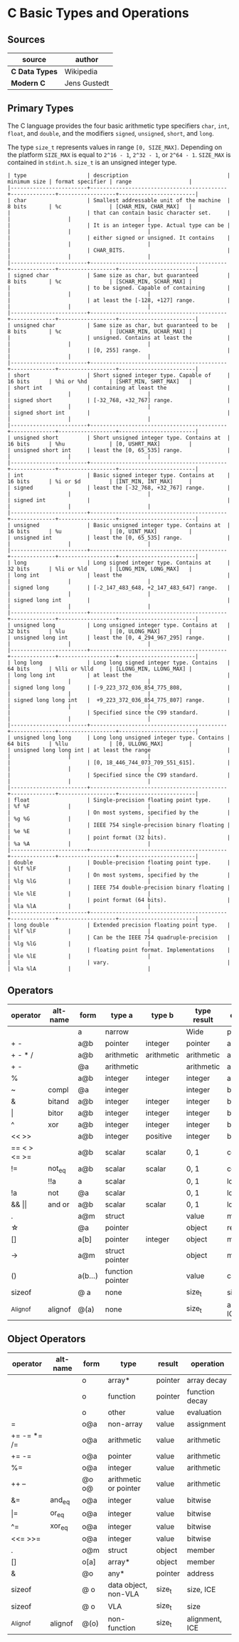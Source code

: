 * C Basic Types and Operations

** Sources

| source         | author       |
|----------------+--------------|
| *C Data Types* | Wikipedia    |
| *Modern C*     | Jens Gustedt |

** Primary Types

The C language provides the four basic arithmetic type specifiers ~char~, ~int~, ~float~,
and ~double~, and the modifiers ~signed~, ~unsigned~, ~short~, and ~long~.

The type ~size_t~ represents values in range ~[0, SIZE_MAX]~. Depending on the platform ~SIZE_MAX~
is equal to ~2^16 - 1~, ~2^32 - 1~, or ~2^64 - 1~. ~SIZE_MAX~ is contained in ~stdint.h~. ~size_t~
is an unsigned integer type.

#+begin_example
  | type                   | description                               | minimum size | format specifier | range                  |
  |------------------------+-------------------------------------------+--------------+------------------+------------------------|
  | char                   | Smallest addressable unit of the machine  | 8 bits       | %c               | [CHAR_MIN, CHAR_MAX]   |
  |                        | that can contain basic character set.     |              |                  |                        |
  |                        | It is an integer type. Actual type can be |              |                  |                        |
  |                        | either signed or unsigned. It contains    |              |                  |                        |
  |                        | CHAR_BITS.                                |              |                  |                        |
  |------------------------+-------------------------------------------+--------------+------------------+------------------------|
  | signed char            | Same size as char, but guaranteed         | 8 bits       | %c               | [SCHAR_MIN, SCHAR_MAX] |
  |                        | to be signed. Capable of containing       |              |                  |                        |
  |                        | at least the [-128, +127] range.          |              |                  |                        |
  |------------------------+-------------------------------------------+--------------+------------------+------------------------|
  | unsigned char          | Same size as char, but guaranteed to be   | 8 bits       | %c               | [UCHAR_MIN, UCHAR_MAX] |
  |                        | unsigned. Contains at least the           |              |                  |                        |
  |                        | [0, 255] range.                           |              |                  |                        |
  |------------------------+-------------------------------------------+--------------+------------------+------------------------|
  | short                  | Short signed integer type. Capable of     | 16 bits      | %hi or %hd       | [SHRT_MIN, SHRT_MAX]   |
  | short int              | containing at least the                   |              |                  |                        |
  | signed short           | [-32_768, +32_767] range.                 |              |                  |                        |
  | signed short int       |                                           |              |                  |                        |
  |------------------------+-------------------------------------------+--------------+------------------+------------------------|
  | unsigned short         | Short unsigned integer type. Contains at  | 16 bits      | %hu              | [0, USHRT_MAX]         |
  | unsigned short int     | least the [0, 65_535] range.              |              |                  |                        |
  |------------------------+-------------------------------------------+--------------+------------------+------------------------|
  | int                    | Basic signed integer type. Contains at    | 16 bits      | %i or $d         | [INT_MIN, INT_MAX]     |
  | signed                 | least the [-32_768, +32_767] range.       |              |                  |                        |
  | signed int             |                                           |              |                  |                        |
  |------------------------+-------------------------------------------+--------------+------------------+------------------------|
  | unsigned               | Basic unsigned integer type. Contains at  | 16 bits      | %u               | [0, UINT_MAX]          |
  | unsigned int           | least the [0, 65_535] range.              |              |                  |                        |
  |------------------------+-------------------------------------------+--------------+------------------+------------------------|
  | long                   | Long signed integer type. Contains at     | 32 bits      | %li or %ld       | [LONG_MIN, LONG_MAX]   |
  | long int               | least the                                 |              |                  |                        |
  | signed long            | [-2_147_483_648, +2_147_483_647] range.   |              |                  |                        |
  | signed long int        |                                           |              |                  |                        |
  |------------------------+-------------------------------------------+--------------+------------------+------------------------|
  | unsigned long          | Long unsigned integer type. Contains at   | 32 bits      | %lu              | [0, ULONG_MAX]         |
  | unsigned long int      | least the [0, 4_294_967_295] range.       |              |                  |                        |
  |------------------------+-------------------------------------------+--------------+------------------+------------------------|
  | long long              | Long long signed integer type. Contains   | 64 bits      | %lli or %lld     | [LLONG_MIN, LLONG_MAX] |
  | long long int          | at least the                              |              |                  |                        |
  | signed long long       | [-9_223_372_036_854_775_808,              |              |                  |                        |
  | signed long long int   |  +9_223_372_036_854_775_807] range.       |              |                  |                        |
  |                        | Specified since the C99 standard.         |              |                  |                        |
  |------------------------+-------------------------------------------+--------------+------------------+------------------------|
  | unsigned long long     | Long long unsigned integer type. Contains | 64 bits      | %llu             | [0, ULLONG_MAX]        |
  | unsigned long long int | at least the range                        |              |                  |                        |
  |                        | [0, 18_446_744_073_709_551_615].          |              |                  |                        |
  |                        | Specified since the C99 standard.         |              |                  |                        |
  |------------------------+-------------------------------------------+--------------+------------------+------------------------|
  | float                  | Single-precision floating point type.     |              | %f %F            |                        |
  |                        | On most systems, specified by the         |              | %g %G            |                        |
  |                        | IEEE 754 single-precision binary floating |              | %e %E            |                        |
  |                        | point format (32 bits).                   |              | %a %A            |                        |
  |------------------------+-------------------------------------------+--------------+------------------+------------------------|
  | double                 | Double-precision floating point type.     |              | %lf %lF          |                        |
  |                        | On most systems, specified by the         |              | %lg %lG          |                        |
  |                        | IEEE 754 double-precision binary floating |              | %le %lE          |                        |
  |                        | point format (64 bits).                   |              | %la %lA          |                        |
  |------------------------+-------------------------------------------+--------------+------------------+------------------------|
  | long double            | Extended precision floating point type.   |              | %lf %lF          |                        |
  |                        | Can be the IEEE 754 quadruple-precision   |              | %lg %lG          |                        |
  |                        | floating point format. Implementations    |              | %le %lE          |                        |
  |                        | vary.                                     |              | %la %lA          |                        |
#+end_example

** Operators

| operator          | alt-name  | form    | type a           | type b     | type result | operation      |
|-------------------+-----------+---------+------------------+------------+-------------+----------------|
|                   |           | a       | narrow           |            | Wide        | promotion      |
| + -               |           | a@b     | pointer          | integer    | pointer     | arithmetic     |
| + - * /           |           | a@b     | arithmetic       | arithmetic | arithmetic  | arithmetic     |
| + -               |           | @a      | arithmetic       |            | arithmetic  | arithmetic     |
| %                 |           | a@b     | integer          | integer    | integer     | arithmetic     |
| ~                 | compl     | @a      | integer          |            | integer     | bitwise        |
| &                 | bitand    | a@b     | integer          | integer    | integer     | bitwise        |
| \vert{}           | bitor     | a@b     | integer          | integer    | integer     | bitwise        |
| ^                 | xor       | a@b     | integer          | integer    | integer     | bitwise        |
| << >>             |           | a@b     | integer          | positive   | integer     | bitwise        |
| == < > <= >=      |           | a@b     | scalar           | scalar     | 0, 1        | comparison     |
| !=                | not_eq    | a@b     | scalar           | scalar     | 0, 1        | comparsion     |
|                   | !!a       | a       | scalar           |            | 0, 1        | logic          |
| !a                | not       | @a      | scalar           |            | 0, 1        | logic          |
| && \vert{}\vert{} | and or    | a@b     | scalar           | scalar     | 0, 1        | logic          |
| .                 |           | a@m     | struct           |            | value       | member         |
| \star{}           |           | @a      | pointer          |            | object      | reference      |
| []                |           | a[b]    | pointer          | integer    | object      | member         |
| ->                |           | a@m     | struct pointer   |            | object      | member         |
| ()                |           | a(b...) | function pointer |            | value       | call           |
| sizeof            |           | @ a     | none             |            | size_t      | size, ICE      |
| _Alignof          | alignof   | @(a)    | none             |            | size_t      | alignment, ICE |

** Object Operators

| operator    | alt-name | form  | type                  | result  | operation      |
|-------------+----------+-------+-----------------------+---------+----------------|
|             |          | o     | array*                | pointer | array decay    |
|             |          | o     | function              | pointer | function decay |
|             |          | o     | other                 | value   | evaluation     |
| =           |          | o@a   | non-array             | value   | assignment     |
| += -= *= /= |          | o@a   | arithmetic            | value   | arithmetic     |
| += -=       |          | o@a   | pointer               | value   | arithmetic     |
| %=          |          | o@a   | integer               | value   | arithmetic     |
| ++ --       |          | @o o@ | arithmetic or pointer | value   | arithmetic     |
| &=          | and_eq   | o@a   | integer               | value   | bitwise        |
| \vert{}=    | or_eq    | o@a   | integer               | value   | bitwise        |
| ^=          | xor_eq   | o@a   | integer               | value   | bitwise        |
| <<= >>=     |          | o@a   | integer               | value   | bitwise        |
| .           |          | o@m   | struct                | object  | member         |
| []          |          | o[a]  | array*                | object  | member         |
| &           |          | @o    | any*                  | pointer | address        |
| sizeof      |          | @ o   | data object, non-VLA  | size_t  | size, ICE      |
| sizeof      |          | @ o   | VLA                   | size_t  | size           |
| _Alignof    | alignof  | @(o)  | non-function          | size_t  | alignment, ICE |

